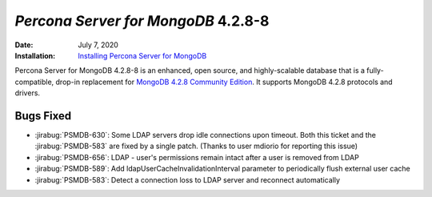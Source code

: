.. _PSMDB-4.2.8-8:

================================================================================
*Percona Server for MongoDB* 4.2.8-8
================================================================================

:Date: July 7, 2020
:Installation: `Installing Percona Server for MongoDB <https://www.percona.com/doc/percona-server-for-mongodb/4.2/install/index.html>`_

Percona Server for MongoDB 4.2.8-8 is an enhanced, open source, and highly-scalable database that is a
fully-compatible, drop-in replacement for `MongoDB 4.2.8 Community Edition <https://docs.mongodb.com/manual/release-notes/4.2/#june-15-2020>`_.
It supports MongoDB 4.2.8 protocols and drivers.

Bugs Fixed
================================================================================

* :jirabug:`PSMDB-630`: Some LDAP servers drop idle connections upon timeout. Both this ticket and the :jirabug:`PSMDB-583` are fixed by a single patch. (Thanks to user mdiorio for reporting this issue)
* :jirabug:`PSMDB-656`: LDAP - user's permissions remain intact after a user is removed from LDAP
* :jirabug:`PSMDB-589`: Add ldapUserCacheInvalidationInterval parameter to periodically flush external user cache
* :jirabug:`PSMDB-583`: Detect a connection loss to LDAP server and reconnect automatically


